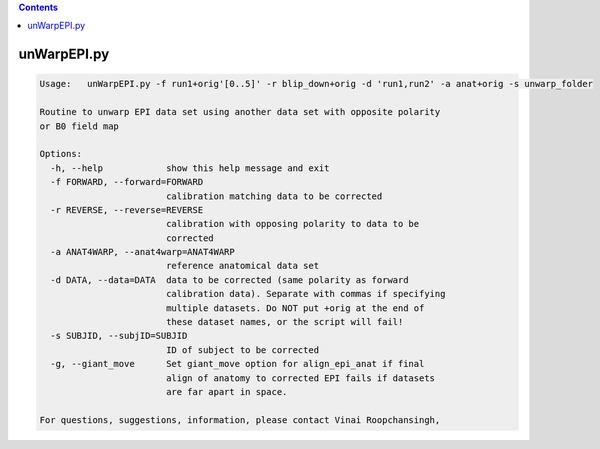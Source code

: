 .. contents:: 
    :depth: 4 

************
unWarpEPI.py
************

.. code-block:: none

    Usage:   unWarpEPI.py -f run1+orig'[0..5]' -r blip_down+orig -d 'run1,run2' -a anat+orig -s unwarp_folder
    
    Routine to unwarp EPI data set using another data set with opposite polarity
    or B0 field map
    
    Options:
      -h, --help            show this help message and exit
      -f FORWARD, --forward=FORWARD
                            calibration matching data to be corrected
      -r REVERSE, --reverse=REVERSE
                            calibration with opposing polarity to data to be
                            corrected
      -a ANAT4WARP, --anat4warp=ANAT4WARP
                            reference anatomical data set
      -d DATA, --data=DATA  data to be corrected (same polarity as forward
                            calibration data). Separate with commas if specifying
                            multiple datasets. Do NOT put +orig at the end of
                            these dataset names, or the script will fail!
      -s SUBJID, --subjID=SUBJID
                            ID of subject to be corrected
      -g, --giant_move      Set giant_move option for align_epi_anat if final
                            align of anatomy to corrected EPI fails if datasets
                            are far apart in space.
    
    For questions, suggestions, information, please contact Vinai Roopchansingh,
